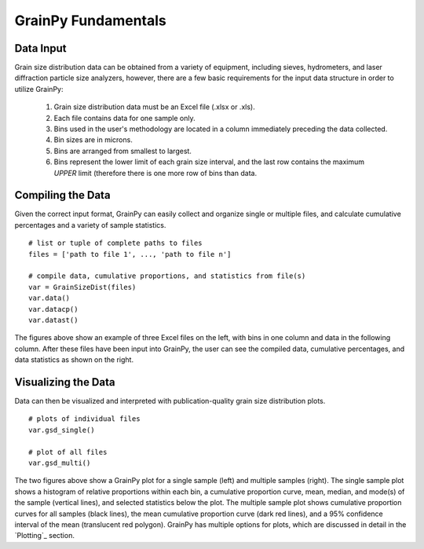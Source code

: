 .. GrainPy documentation master file, created by
   sphinx-quickstart on Tue Mar 29 20:33:40 2022.
   You can adapt this file completely to your liking, but it should at least
   contain the root `toctree` directive.

GrainPy Fundamentals
=====================

Data Input
-----------

Grain size distribution data can be obtained from a variety of equipment, including sieves, hydrometers, and laser diffraction particle size analyzers, however, there are a few basic requirements for the input data structure in order to utilize GrainPy:

   1. Grain size distribution data must be an Excel file (.xlsx or .xls).

   2. Each file contains data for one sample only.

   3. Bins used in the user's methodology are located in a column immediately preceding the data collected. 

   4. Bin sizes are in microns.

   5. Bins are arranged from smallest to largest.

   6. Bins represent the lower limit of each grain size interval, and the last row contains the maximum *UPPER* limit (therefore there is one more row of bins than data.


Compiling the Data
-------------------
Given the correct input format, GrainPy can easily collect and organize single or multiple files, and calculate cumulative percentages and a variety of sample statistics.

::

   # list or tuple of complete paths to files
   files = ['path to file 1', ..., 'path to file n']
   
   # compile data, cumulative proportions, and statistics from file(s)
   var = GrainSizeDist(files)
   var.data()
   var.datacp()
   var.datast()


.. figure:: https://i.imgur.com/XtCbxh2.png
    :align: center
    :height: 500px
    :figclass: align-center

The figures above show an example of three Excel files on the left, with bins in one column and data in the following column. After these files have been input into GrainPy, the user can see the compiled data, cumulative percentages, and data statistics as shown on the right.




Visualizing the Data
---------------------

Data can then be visualized and interpreted with publication-quality grain size distribution plots.

::

   # plots of individual files
   var.gsd_single()
   
   # plot of all files
   var.gsd_multi()


.. figure:: https://i.imgur.com/ZFmjpiz.png
    :align: center
    :height: 500px
    :figclass: align-center

The two figures above show a GrainPy plot for a single sample (left) and multiple samples (right). The single sample plot shows a histogram of relative proportions within each bin, a cumulative proportion curve, mean, median, and mode(s) of the sample (vertical lines), and selected statistics below the plot. The multiple sample plot shows cumulative proportion curves for all samples (black lines), the mean cumulative proportion curve (dark red lines), and a 95% confidence interval of the mean (translucent red polygon). GrainPy has multiple options for plots, which are discussed in detail in the `Plotting`_ section.
